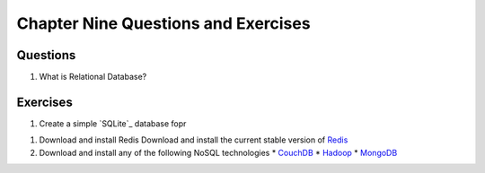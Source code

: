 ====================================
Chapter Nine Questions and Exercises
====================================
Questions
---------
1. What is Relational Database? 

Exercises
---------
1. Create a simple `SQLite`_ database fopr  

1. Download and install Redis
   Download and install the current stable version of `Redis`_

2. Download and install any of the following NoSQL technologies
   * `CouchDB`_
   * `Hadoop`_
   * `MongoDB`_ 


.. _CouchDB: http://couchdb.apache.org/
.. _Hadoop: http://hadoop.apache.org/
.. _MongoDB: http://www.mongodb.org/
.. _Redis: http://redis.io/
.. SQLite: http://www.sqlite.org/